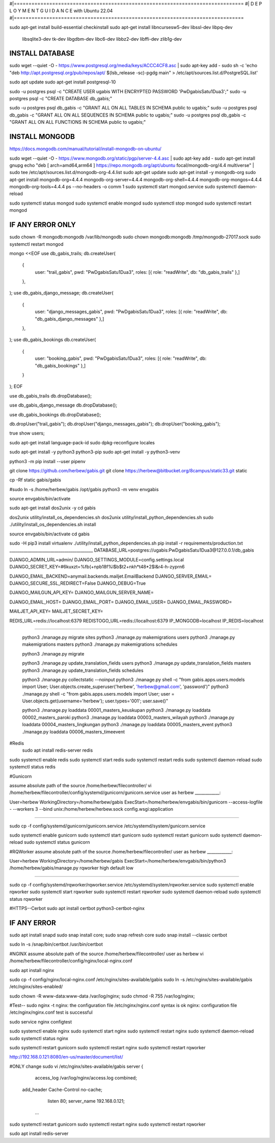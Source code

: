 #|==============================================================================
#|          D E P L O Y M E N T   G U I D A N C E with Ubuntu 22.04
#|==============================================================================

sudo apt-get install build-essential checkinstall
sudo apt-get install libncursesw5-dev libssl-dev libpq-dev \
    libsqlite3-dev tk-dev libgdbm-dev libc6-dev libbz2-dev libffi-dev zlib1g-dev

INSTALL DATABASE
--------------------
sudo wget --quiet -O - https://www.postgresql.org/media/keys/ACCC4CF8.asc | sudo apt-key add -
sudo sh -c 'echo "deb http://apt.postgresql.org/pub/repos/apt/ $(lsb_release -sc)-pgdg main" > /etc/apt/sources.list.d/PostgreSQL.list'

sudo apt update
sudo apt-get install postgresql-10

sudo -u postgres psql -c "CREATE USER ugabis WITH ENCRYPTED PASSWORD 'PwDgabisSatu1Dua3';"
sudo -u postgres psql -c "CREATE DATABASE db_gabis;"

sudo -u postgres psql db_gabis -c "GRANT ALL ON ALL TABLES IN SCHEMA public to ugabis;"
sudo -u postgres psql db_gabis -c "GRANT ALL ON ALL SEQUENCES IN SCHEMA public to ugabis;"
sudo -u postgres psql db_gabis -c "GRANT ALL ON ALL FUNCTIONS IN SCHEMA public to ugabis;"

INSTALL MONGODB
--------------------
https://docs.mongodb.com/manual/tutorial/install-mongodb-on-ubuntu/

sudo wget --quiet -O - https://www.mongodb.org/static/pgp/server-4.4.asc | sudo apt-key add -
sudo apt-get install gnupg
echo "deb [ arch=amd64,arm64 ] https://repo.mongodb.org/apt/ubuntu focal/mongodb-org/4.4 multiverse" | sudo tee /etc/apt/sources.list.d/mongodb-org-4.4.list
sudo apt-get update
sudo apt-get install -y mongodb-org
sudo apt-get install mongodb-org=4.4.4 mongodb-org-server=4.4.4 mongodb-org-shell=4.4.4 mongodb-org-mongos=4.4.4 mongodb-org-tools=4.4.4
ps --no-headers -o comm 1
sudo systemctl start mongod.service
sudo systemctl daemon-reload

sudo systemctl status mongod
sudo systemctl enable mongod
sudo systemctl stop mongod
sudo systemctl restart mongod


IF ANY ERROR ONLY
-------------------
sudo chown -R mongodb:mongodb /var/lib/mongodb
sudo chown mongodb:mongodb /tmp/mongodb-27017.sock
sudo systemctl restart mongod


mongo <<EOF
use db_gabis_trails;
db.createUser(
  {
    user: "trail_gabis",
    pwd: "PwDgabisSatu1Dua3",
    roles: [{ role: "readWrite", db: "db_gabis_trails" },]
  },
);
use db_gabis_django_message;
db.createUser(
  {
    user: "django_messages_gabis",
    pwd: "PwDgabisSatu1Dua3",
    roles: [{ role: "readWrite", db: "db_gabis_django_messages" },]
  },
);
use db_gabis_bookings
db.createUser(
  {
    user: "booking_gabis",
    pwd: "PwDgabisSatu1Dua3",
    roles: [{ role: "readWrite", db: "db_gabis_bookings" },]
  }
);
EOF


use db_gabis_trails
db.dropDatabase();

use db_gabis_django_message
db.dropDatabase();

use db_gabis_bookings
db.dropDatabase();

db.dropUser("trail_gabis");
db.dropUser("django_messages_gabis");
db.dropUser("booking_gabis");

true
show users;


sudo apt-get install language-pack-id
sudo dpkg-reconfigure locales

sudo apt-get install -y python3 python3-pip 
sudo apt-get install -y python3-venv

python3 -m pip install --user pipenv

git clone https://github.com/herbew/gabis.git
git clone https://herbew@bitbucket.org/8campus/static33.git static
  
cp -Rf static gabis/gabis

#sudo ln -s /home/herbew/gabis /opt/gabis
python3 -m venv envgabis
  
source envgabis/bin/activate


sudo apt-get install dos2unix -y 
cd gabis

dos2unix utility/install_os_dependencies.sh
dos2unix utility/install_python_dependencies.sh
sudo ./utility/install_os_dependencies.sh install

source envgabis/bin/activate
cd gabis

sudo -H pip3 install virtualenv
./utility/install_python_dependencies.sh
pip install -r requirements/production.txt
_________________________________________
DATABASE_URL=postgres://ugabis:PwDgabisSatu1Dua3@127.0.0.1/db_gabis

DJANGO_ADMIN_URL=admin/
DJANGO_SETTINGS_MODULE=config.settings.local
DJANGO_SECRET_KEY=#6kuxzt=%fb(+npb18f%l$b$t2+nkh*t48*2$l&r4-h-zyprn6

DJANGO_EMAIL_BACKEND=anymail.backends.mailjet.EmailBackend
DJANGO_SERVER_EMAIL=
DJANGO_SECURE_SSL_REDIRECT=False
DJANGO_DEBUG=True

DJANGO_MAILGUN_API_KEY=
DJANGO_MAILGUN_SERVER_NAME=

DJANGO_EMAIL_HOST=
DJANGO_EMAIL_PORT=
DJANGO_EMAIL_USER=
DJANGO_EMAIL_PASSWORD=

MAILJET_API_KEY=
MAILJET_SECRET_KEY=

REDIS_URL=redis://localhost:6379
REDISTOGO_URL=redis://localhost:6379
IP_MONGODB=localhost
IP_REDIS=localhost
	
____________________________________________________________________________


 python3 ./manage.py migrate sites
 python3 ./manage.py makemigrations users
 python3 ./manage.py makemigrations masters
 python3 ./manage.py makemigrations schedules

 python3 ./manage.py migrate
 
 python3 ./manage.py update_translation_fields users
 python3 ./manage.py update_translation_fields masters
 python3 ./manage.py update_translation_fields schedules
 
 python3 ./manage.py collectstatic --noinput
 python3 ./manage.py shell -c "from gabis.apps.users.models import User; User.objects.create_superuser('herbew', 'herbew@gmail.com', 'password')"
 python3 ./manage.py shell -c "from gabis.apps.users.models import User; user = User.objects.get(username='herbew'); user.types='001'; user.save()"
 
 python3 ./manage.py loaddata 00001_masters_keuskupan
 python3 ./manage.py loaddata 00002_masters_paroki
 python3 ./manage.py loaddata 00003_masters_wilayah
 python3 ./manage.py loaddata 00004_masters_lingkungan
 python3 ./manage.py loaddata 00005_masters_event
 python3 ./manage.py loaddata 00006_masters_timeevent
 
 
#Redis
 sudo apt install redis-server redis
 
 
sudo systemctl enable redis
sudo systemctl start redis
sudo systemctl restart redis
sudo systemctl daemon-reload
sudo systemctl status redis

#Gunicorn

assume absolute path of the source /home/herbew/filecontroller/
vi /home/herbew/filecontroller/config/systemd/gunicorn/gunicorn.service
user as herbew
____________:

User=herbew
WorkingDirectory=/home/herbew/gabis
ExecStart=/home/herbew/envgabis/bin/gunicorn --access-logfile - --workers 3 --bind unix:/home/herbew/herbew.sock config.wsgi:application

____________


sudo cp -f config/systemd/gunicorn/gunicorn.service /etc/systemd/system/gunicorn.service

sudo systemctl enable gunicorn
sudo systemctl start gunicorn
sudo systemctl restart gunicorn
sudo systemctl daemon-reload
sudo systemctl status gunicorn

#RQWorker
assume absolute path of the source /home/herbew/filecontroller/
user as herbew
____________:

User=herbew
WorkingDirectory=/home/herbew/gabis
ExecStart=/home/herbew/envgabis/bin/python3 /home/herbew/gabis/manage.py rqworker high default low

____________

sudo cp -f config/systemd/rqworker/rqworker.service /etc/systemd/system/rqworker.service
sudo systemctl enable rqworker
sudo systemctl start rqworker
sudo systemctl restart rqworker
sudo systemctl daemon-reload
sudo systemctl status rqworker

#HTTPS--Cerbot
sudo apt install certbot python3-certbot-nginx

IF ANY ERROR
------------
sudo apt install snapd
sudo snap install core; sudo snap refresh core
sudo snap install --classic certbot

sudo ln -s /snap/bin/certbot /usr/bin/certbot


#NGINX
assume absolute path of the source /home/herbew/filecontroller/
user as herbew
vi /home/herbew/filecontroller/config/nginx/local-nginx.conf

sudo apt install nginx

sudo cp -f config/nginx/local-nginx.conf /etc/nginx/sites-available/gabis
sudo ln -s /etc/nginx/sites-available/gabis /etc/nginx/sites-enabled/

sudo chown -R www-data:www-data /var/log/nginx;
sudo chmod -R 755 /var/log/nginx;

#Test--
sudo nginx -t
nginx: the configuration file /etc/nginx/nginx.conf syntax is ok
nginx: configuration file /etc/nginx/nginx.conf test is successful


sudo service nginx configtest

sudo systemctl enable nginx
sudo systemctl start nginx
sudo systemctl restart nginx
sudo systemctl daemon-reload
sudo systemctl status nginx


sudo systemctl restart gunicorn
sudo systemctl restart nginx
sudo systemctl restart rqworker

http://192.168.0.121:8080/en-us/master/document/list/

#ONLY change 
sudo vi /etc/nginx/sites-available/gabis
server {

          access_log /var/log/nginx/access.log combined;
      add_header Cache-Control no-cache;

          listen 80;
          server_name  192.168.0.121;

       ...

sudo systemctl restart gunicorn
sudo systemctl restart nginx
sudo systemctl restart rqworker


sudo apt install redis-server